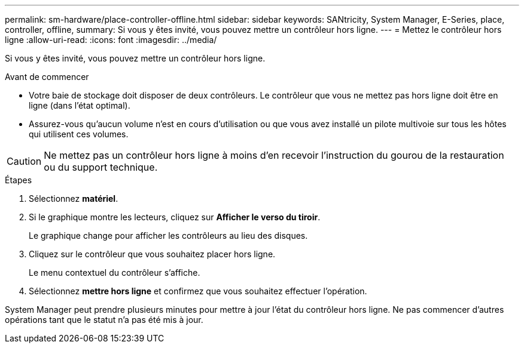 ---
permalink: sm-hardware/place-controller-offline.html 
sidebar: sidebar 
keywords: SANtricity, System Manager, E-Series, place, controller, offline, 
summary: Si vous y êtes invité, vous pouvez mettre un contrôleur hors ligne. 
---
= Mettez le contrôleur hors ligne
:allow-uri-read: 
:icons: font
:imagesdir: ../media/


[role="lead"]
Si vous y êtes invité, vous pouvez mettre un contrôleur hors ligne.

.Avant de commencer
* Votre baie de stockage doit disposer de deux contrôleurs. Le contrôleur que vous ne mettez pas hors ligne doit être en ligne (dans l'état optimal).
* Assurez-vous qu'aucun volume n'est en cours d'utilisation ou que vous avez installé un pilote multivoie sur tous les hôtes qui utilisent ces volumes.


++ ++

[CAUTION]
====
Ne mettez pas un contrôleur hors ligne à moins d'en recevoir l'instruction du gourou de la restauration ou du support technique.

====
.Étapes
. Sélectionnez *matériel*.
. Si le graphique montre les lecteurs, cliquez sur *Afficher le verso du tiroir*.
+
Le graphique change pour afficher les contrôleurs au lieu des disques.

. Cliquez sur le contrôleur que vous souhaitez placer hors ligne.
+
Le menu contextuel du contrôleur s'affiche.

. Sélectionnez *mettre hors ligne* et confirmez que vous souhaitez effectuer l'opération.


System Manager peut prendre plusieurs minutes pour mettre à jour l'état du contrôleur hors ligne. Ne pas commencer d'autres opérations tant que le statut n'a pas été mis à jour.

